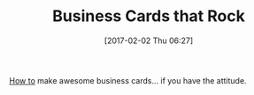 #+BLOG: wisdomandwonder
#+POSTID: 10513
#+DATE: [2017-02-02 Thu 06:27]
#+OPTIONS: toc:nil num:nil todo:nil pri:nil tags:nil ^:nil
#+CATEGORY: Article
#+TAGS: Business, strategy
#+TITLE: Business Cards that Rock

[[http://www.scienceofpeople.com/2014/11/killer-business-cards/][How to]] make awesome business cards... if you have the attitude.

